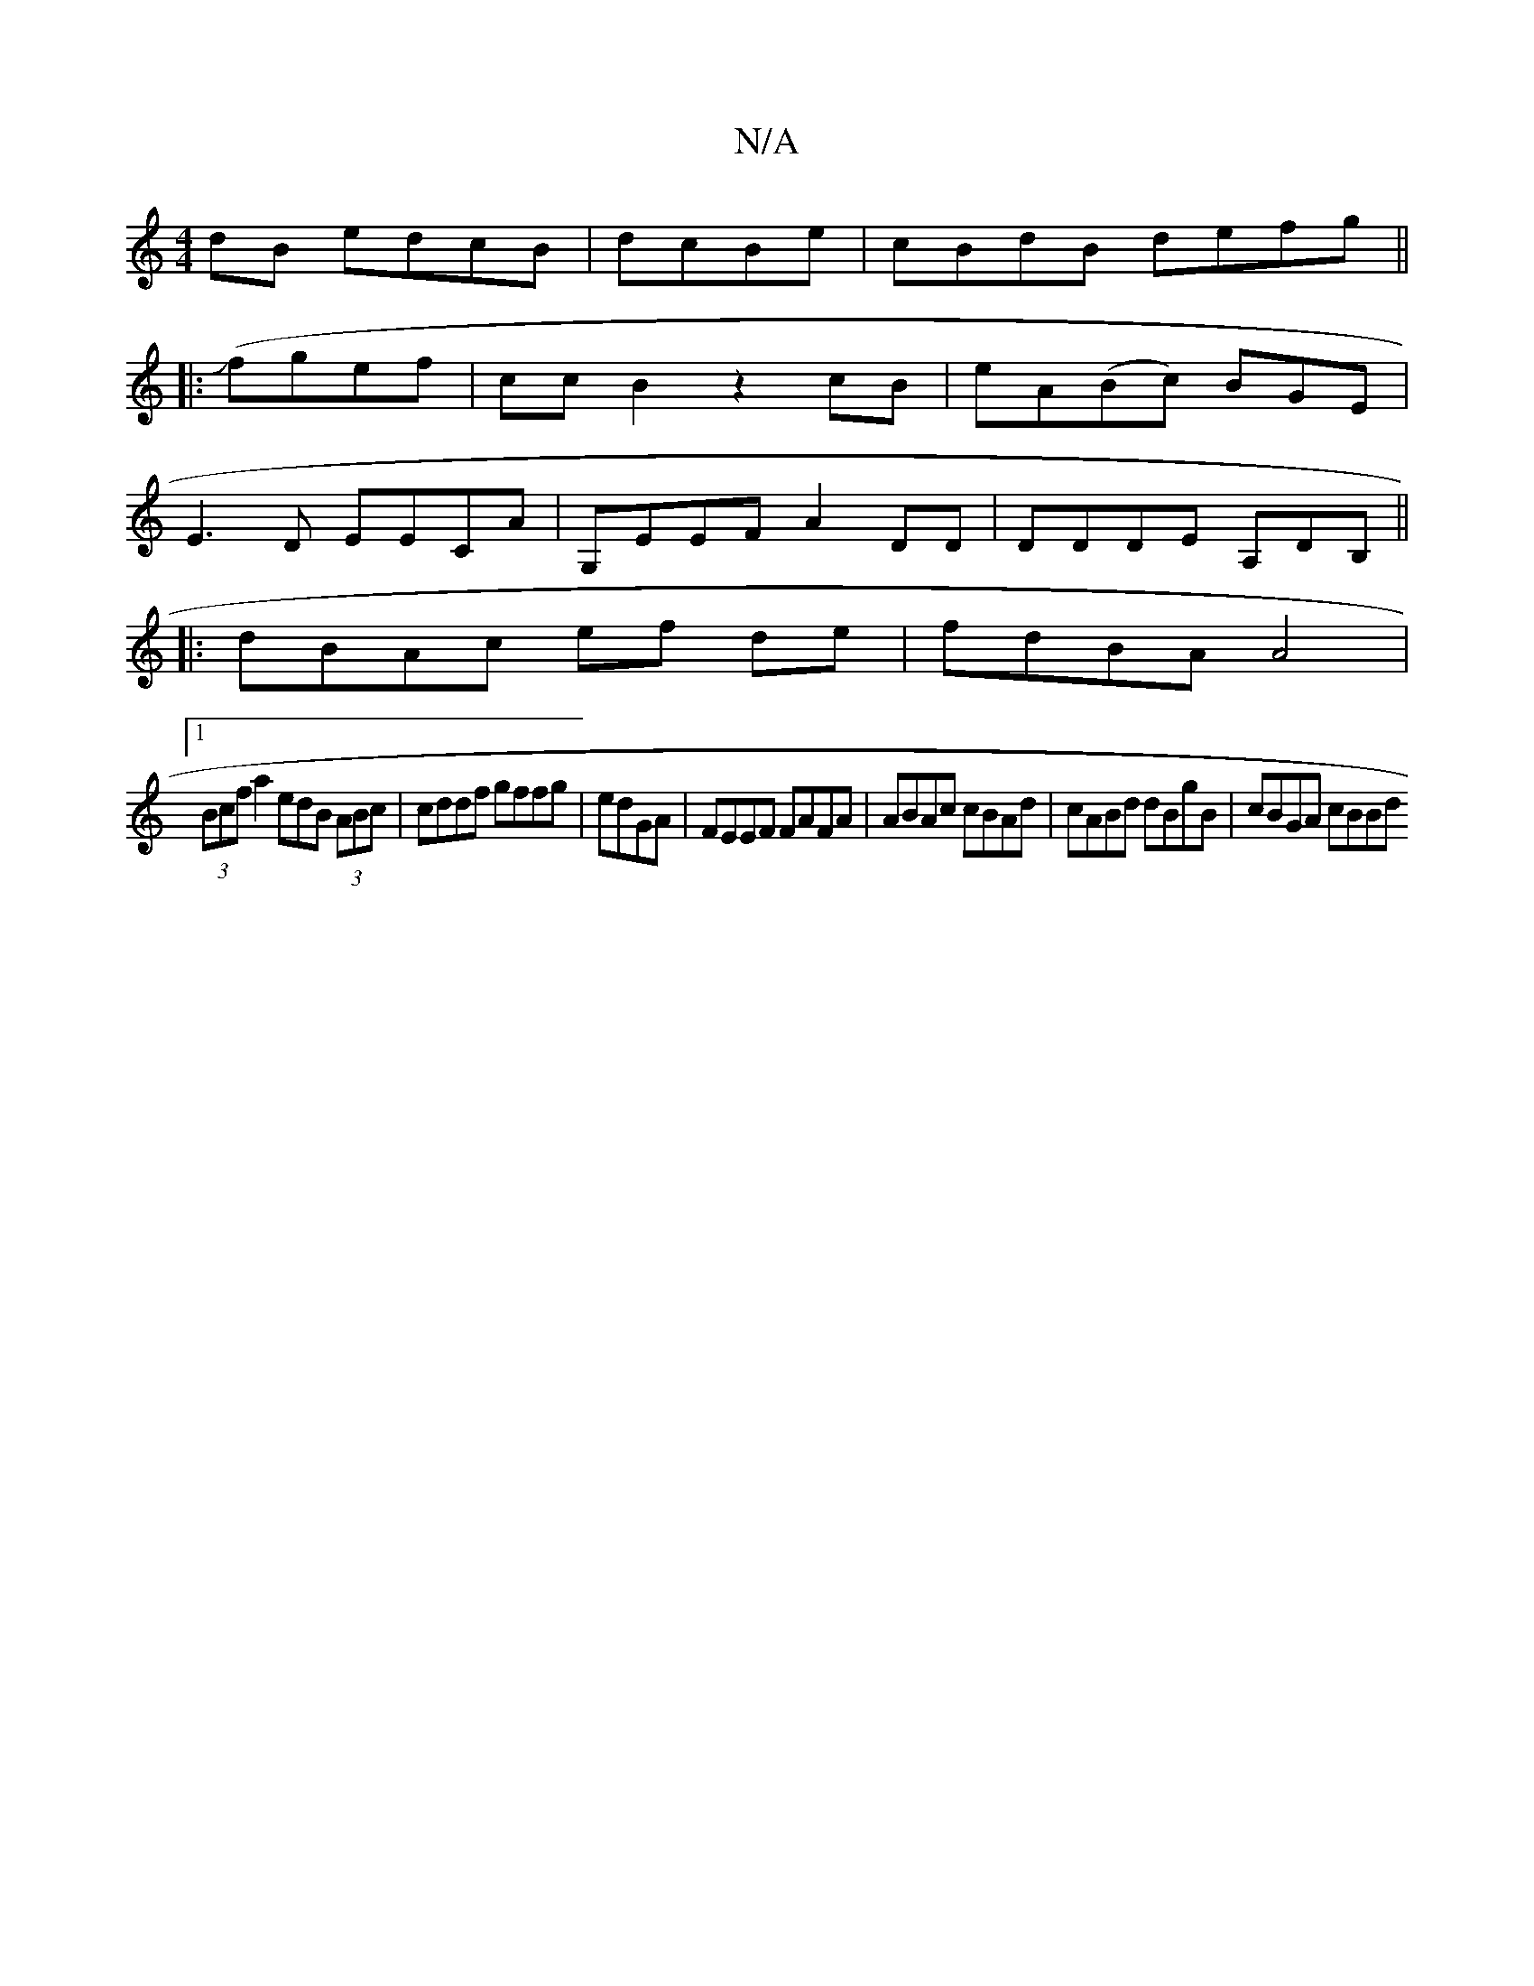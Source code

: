X:1
T:N/A
M:4/4
R:N/A
K:Cmajor
dB edcB|dcBe | cBdB defg||
|:(Jfgef | cc B2 z2 cB|eA(Bc) BGE|
E3D EECA| G,EEF A2DD|DDDE A,DB,||
|: dBAc ef de|fdBA A4 |
[1 (3Bcf a2 edB (3ABc | cddf gffg|edGA|FEEF FAFA | ABAc cBAd|cABd dBgB|cBGA cBBd